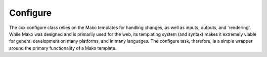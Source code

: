 Configure
=========

.. module:: cxx.configure
   :synopsis: The cxx module's configure task, primarily for headers.

.. class:: CXXConfigure

   The cxx configure class relies on the Mako templates for handling changes,
   as well as inputs, outputs, and 'rendering'. While Mako was designed and is
   primarily used for the web, its templating system (and syntax) makes it
   extremely viable for general development on many platforms, and in many
   languages. The configure task, therefore, is a simple wrapper around the
   primary functionality of a Mako template.
